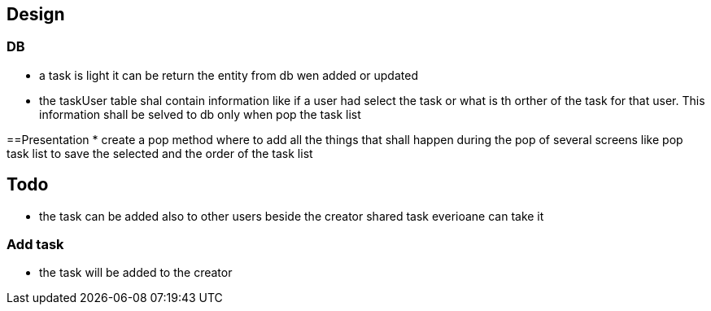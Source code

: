 == Design

=== DB

* a task is light it can be return the entity from db wen added or updated
* the taskUser table shal contain information like if a user had select the task or what is th
orther of the task for that user. This information shall be selved to db only when pop the
task list

==Presentation
* create a pop method where to add all the things that shall happen during the pop of several
screens like pop task list to save the selected and the order of the task list

== Todo

* the task can be added also to other users beside the creator shared task everioane can take it

=== Add task

* the task will be added to the creator

